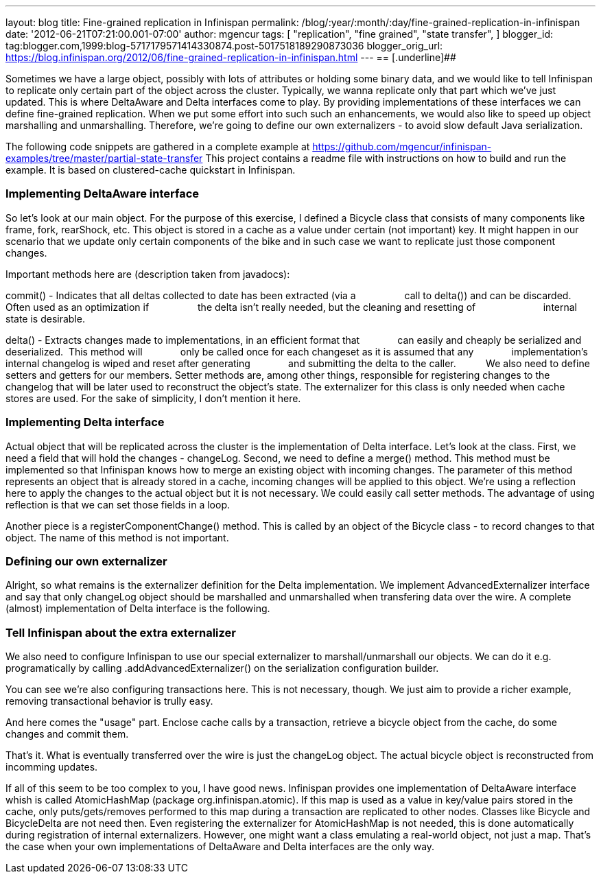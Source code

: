 ---
layout: blog
title: Fine-grained replication in Infinispan
permalink: /blog/:year/:month/:day/fine-grained-replication-in-infinispan
date: '2012-06-21T07:21:00.001-07:00'
author: mgencur
tags: [ "replication",
"fine grained",
"state transfer",
]
blogger_id: tag:blogger.com,1999:blog-5717179571414330874.post-5017518189290873036
blogger_orig_url: https://blog.infinispan.org/2012/06/fine-grained-replication-in-infinispan.html
---
== [.underline]##


Sometimes we have a large object, possibly with lots of attributes or
holding some binary data, and we would like to tell Infinispan to
replicate only certain part of the object across the cluster. Typically,
we wanna replicate only that part which we've just updated. This is
where DeltaAware and Delta interfaces come to play. By providing
implementations of these interfaces we can define fine-grained
replication. When we put some effort into such such an enhancements, we
would also like to speed up object marshalling and unmarshalling.
Therefore, we're going to define our own externalizers - to avoid slow
default Java serialization.

The following code snippets are gathered in a complete example at
https://github.com/mgencur/infinispan-examples/tree/master/partial-state-transfer
This project contains a readme file with instructions on how to build
and run the example. It is based on clustered-cache quickstart in
Infinispan.


=== Implementing DeltaAware interface


So let's look at our main object. For the purpose of this exercise, I
defined a Bicycle class that consists of many components like frame,
fork, rearShock, etc. This object is stored in a cache as a value under
certain (not important) key. It might happen in our scenario that we
update only certain components of the bike and in such case we want to
replicate just those component changes.

Important methods here are (description taken from javadocs):

commit() - Indicates that all deltas collected to date has been
extracted (via a
                 call to delta()) and can be discarded. Often used as an
optimization if
                 the delta isn't really needed, but the cleaning and
resetting of       
                 internal state is desirable.

delta() - Extracts changes made to implementations, in an efficient
format that
             can easily and cheaply be serialized and deserialized. 
This method will
             only be called once for each changeset as it is assumed
that any
             implementation's internal changelog is wiped and reset
after generating
             and submitting the delta to the caller.
         
We also need to define setters and getters for our members. Setter
methods are, among other things, responsible for registering changes to
the changelog that will be later used to reconstruct the object's state.
The externalizer for this class is only needed when cache stores are
used. For the sake of simplicity, I don't mention it here.





=== Implementing Delta interface


Actual object that will be replicated across the cluster is the
implementation of Delta interface. Let's look at the class. First, we
need a field that will hold the changes - changeLog. Second, we need to
define a merge() method. This method must be implemented so that
Infinispan knows how to merge an existing object with incoming changes.
The parameter of this method represents an object that is already stored
in a cache, incoming changes will be applied to this object. We're using
a reflection here to apply the changes to the actual object but it is
not necessary. We could easily call setter methods. The advantage of
using reflection is that we can set those fields in a loop.

Another piece is a registerComponentChange() method. This is called by
an object of the Bicycle class - to record changes to that object. The
name of this method is not important.


=== Defining our own externalizer 


Alright, so what remains is the externalizer definition for the Delta
implementation. We implement AdvancedExternalizer interface and say that
only changeLog object should be marshalled and unmarshalled when
transfering data over the wire. A complete (almost) implementation of
Delta interface is the following.




=== Tell Infinispan about the extra externalizer


We also need to configure Infinispan to use our special externalizer to
marshall/unmarshall our objects. We can do it e.g. programatically by
calling .addAdvancedExternalizer() on the serialization configuration
builder.


You can see we're also configuring transactions here. This is not
necessary, though. We just aim to provide a richer example, removing
transactional behavior is trully easy.

And here comes the "usage" part. Enclose cache calls by a transaction,
retrieve a bicycle object from the cache, do some changes and commit
them.


That's it. What is eventually transferred over the wire is just the
changeLog object. The actual bicycle object is reconstructed from
incomming updates.

If all of this seem to be too complex to you, I have good news.
Infinispan provides one implementation of DeltaAware interface whish is
called AtomicHashMap (package org.infinispan.atomic). If this map is
used as a value in key/value pairs stored in the cache, only
puts/gets/removes performed to this map during a transaction are
replicated to other nodes. Classes like Bicycle and BicycleDelta are not
need then. Even registering the externalizer for AtomicHashMap is not
needed, this is done automatically during registration of internal
externalizers. However, one might want a class emulating a real-world
object, not just a map. That's the case when your own implementations of
DeltaAware and Delta interfaces are the only way.
